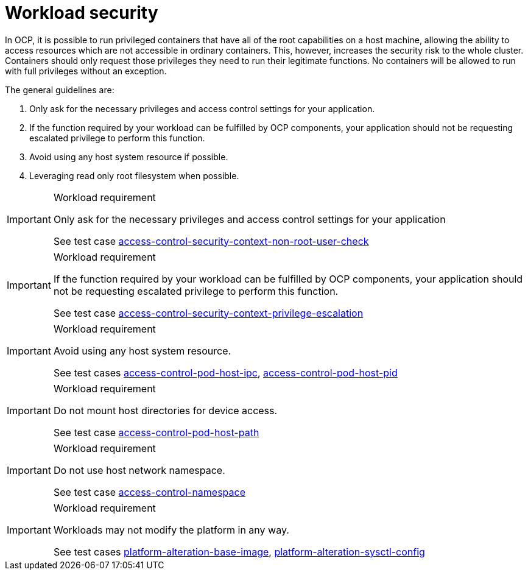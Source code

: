 [id="cnf-best-practices-cnf-security"]
= Workload security

In OCP, it is possible to run privileged containers that have all of the root capabilities on a host machine, allowing the ability to access resources which are not accessible in ordinary containers. This, however, increases the security risk to the whole cluster. Containers should only request those privileges they need to run their legitimate functions. No containers will be allowed to run with full privileges without an exception.

The general guidelines are:

. Only ask for the necessary privileges and access control settings for your application.

. If the function required by your workload can be fulfilled by OCP components, your application should not be requesting escalated privilege to perform this function.

. Avoid using any host system resource if possible.

. Leveraging read only root filesystem when possible.

.Workload requirement
[IMPORTANT]
====
Only ask for the necessary privileges and access control settings for your application

See test case link:https://github.com/test-network-function/cnf-certification-test/blob/main/CATALOG.md#access-control-security-context-non-root-user-check[access-control-security-context-non-root-user-check]
====

.Workload requirement
[IMPORTANT]
====
If the function required by your workload can be fulfilled by OCP components, your application should not be
requesting escalated privilege to perform this function.

See test case link:https://github.com/test-network-function/cnf-certification-test/blob/main/CATALOG.md#access-control-security-context-privilege-escalation[access-control-security-context-privilege-escalation]
====

.Workload requirement
[IMPORTANT]
====
Avoid using any host system resource.

See test cases link:https://github.com/test-network-function/cnf-certification-test/blob/main/CATALOG.md#access-control-pod-host-ipc[access-control-pod-host-ipc], 
link:https://github.com/test-network-function/cnf-certification-test/blob/main/CATALOG.md#access-control-pod-host-pid[access-control-pod-host-pid]
====

.Workload requirement
[IMPORTANT]
====
Do not mount host directories for device access.

See test case link:https://github.com/test-network-function/cnf-certification-test/blob/main/CATALOG.md#access-control-pod-host-path[access-control-pod-host-path]
====

.Workload requirement
[IMPORTANT]
====
Do not use host network namespace.

See test case link:https://github.com/test-network-function/cnf-certification-test/blob/main/CATALOG.md#access-control-namespace[access-control-namespace]
====

.Workload requirement
[IMPORTANT]
====
Workloads may not modify the platform in any way.

See test cases link:https://github.com/test-network-function/cnf-certification-test/blob/main/CATALOG.md#platform-alteration-base-image[platform-alteration-base-image], link:https://github.com/test-network-function/cnf-certification-test/blob/main/CATALOG.md#platform-alteration-sysctl-config[platform-alteration-sysctl-config]
====
